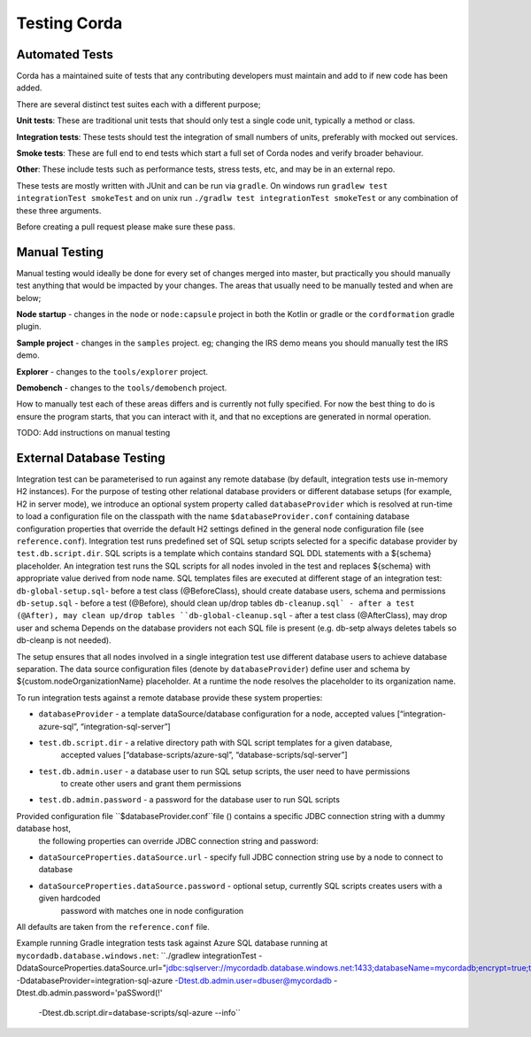 Testing Corda
=============

Automated Tests
---------------

Corda has a maintained suite of tests that any contributing developers must maintain and add to if new code has been added.

There are several distinct test suites each with a different purpose;

**Unit tests**: These are traditional unit tests that should only test a single code unit, typically a method or class.

**Integration tests**: These tests should test the integration of small numbers of units, preferably with mocked out services.

**Smoke tests**: These are full end to end tests which start a full set of Corda nodes and verify broader behaviour.

**Other**: These include tests such as performance tests, stress tests, etc, and may be in an external repo.

These tests are mostly written with JUnit and can be run via ``gradle``. On windows run ``gradlew test integrationTest
smokeTest`` and on unix run ``./gradlw test integrationTest smokeTest`` or any combination of these three arguments.

Before creating a pull request please make sure these pass.

Manual Testing
--------------

Manual testing would ideally be done for every set of changes merged into master, but practically you should manually test
anything that would be impacted by your changes. The areas that usually need to be manually tested and when are below;

**Node startup** - changes in the ``node`` or ``node:capsule`` project in both the Kotlin or gradle or the ``cordformation`` gradle plugin.

**Sample project** - changes in the ``samples`` project. eg; changing the IRS demo means you should manually test the IRS demo.

**Explorer** - changes to the ``tools/explorer`` project.

**Demobench** - changes to the ``tools/demobench`` project.

How to manually test each of these areas differs and is currently not fully specified. For now the best thing to do is
ensure the program starts, that you can interact with it, and that no exceptions are generated in normal operation.

TODO: Add instructions on manual testing

External Database Testing
-------------------------

Integration test can be parameterised to run against any remote database (by default, integration tests use in-memory H2 instances).
For the purpose of testing other relational database providers or different database setups (for example, H2 in server mode),
we introduce an optional system property called ``databaseProvider`` which is resolved at run-time to load a configuration file on the classpath with the
name ``$databaseProvider.conf`` containing database configuration properties that override the default H2 settings
defined in the general node configuration file (see ``reference.conf``).
Integration test runs predefined set of SQL setup scripts selected for a specific database provider by ``test.db.script.dir``.
SQL scripts is a template which contains standard SQL DDL statements with a ${schema} placeholder. An integration test runs the SQL scripts
for all nodes involed in the test and replaces ${schema} with appropriate value derived from node name.
SQL templates files are executed at different stage of an integration test:
``db-global-setup.sql``- before a test class (@BeforeClass), should create database users, schema and permissions
``db-setup.sql`` - before a test (@Before), should clean up/drop tables
``db-cleanup.sql` - after a test (@After), may clean up/drop tables
``db-global-cleanup.sql`` - after a test class (@AfterClass), may drop user and schema
Depends on the database providers not each SQL file is present (e.g. db-setp always deletes tabels so db-cleanp is not needed).

The setup ensures that all nodes involved in a single integration test use different database users to achieve database separation.
The  data source configuration files (denote by ``databaseProvider``) define user and schema by ${custom.nodeOrganizationName} placeholder.
At a runtime the node resolves the placeholder to its organization name.


To run integration tests against a remote database provide these system properties:

- ``databaseProvider`` - a template dataSource/database configuration for a node, accepted values [“integration-azure-sql”, “integration-sql-server”]

- ``test.db.script.dir`` - a relative directory path with SQL script templates for a given database,
                        accepted values [“database-scripts/azure-sql”, “database-scripts/sql-server”]

- ``test.db.admin.user`` - a database user to run SQL setup scripts, the user need to have permissions
                            to create other users and grant them permissions
- ``test.db.admin.password`` -  a password for the database user to run SQL scripts

Provided configuration file ``$databaseProvider.conf``file () contains a specific JDBC connection string with a dummy database host,
 the following properties can override JDBC connection string and password:

- ``dataSourceProperties.dataSource.url`` - specify full JDBC connection string use by a node to connect to database

- ``dataSourceProperties.dataSource.password``  - optional setup, currently SQL scripts creates users with a given hardcoded
                                                        password with matches one in node configuration
All defaults are taken from the ``reference.conf`` file.

Example running Gradle integration tests task against Azure SQL database running at ``mycordadb.database.windows.net``:
``./gradlew integrationTest -DdataSourceProperties.dataSource.url="jdbc:sqlserver://mycordadb.database.windows.net:1433;databaseName=mycordadb;encrypt=true;trustServerCertificate=false;hostNameInCertificate=*.database.windows.net;loginTimeout=30"
-DdatabaseProvider=integration-sql-azure -Dtest.db.admin.user=dbuser@mycordadb -Dtest.db.admin.password='paSSword(!'
 -Dtest.db.script.dir=database-scripts/sql-azure --info``




